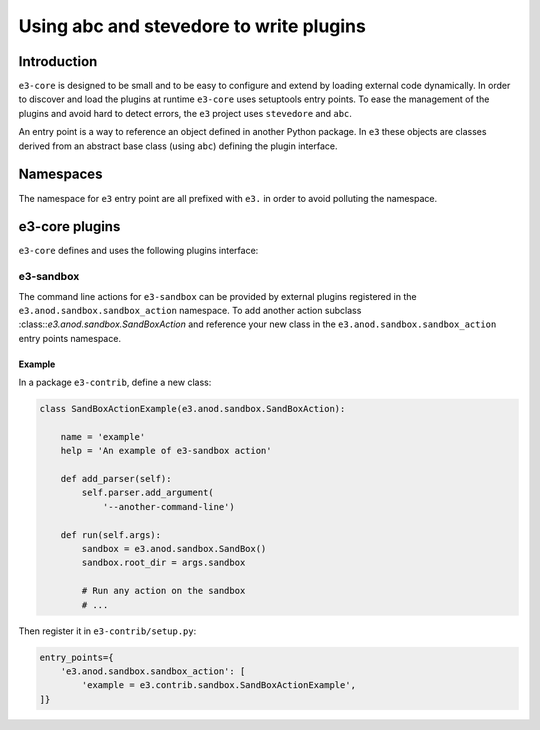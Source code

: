 .. _plugin:

Using abc and stevedore to write plugins
========================================

Introduction
------------

``e3-core`` is designed to be small and to be easy to configure and extend by
loading external code dynamically. In order to discover and load the plugins at runtime ``e3-core`` uses setuptools entry points. To ease the management of the plugins and avoid hard to detect errors, the ``e3`` project uses ``stevedore`` and ``abc``.

An entry point is a way to reference an object defined in another Python package.
In ``e3`` these objects are classes derived from an abstract base class (using ``abc``) defining the plugin interface.

Namespaces
----------

The namespace for ``e3`` entry point are all prefixed with ``e3.`` in order to
avoid polluting the namespace.

e3-core plugins
---------------

``e3-core`` defines and uses the following plugins interface:

e3-sandbox
^^^^^^^^^^

The command line actions for ``e3-sandbox`` can be provided by external plugins registered in the ``e3.anod.sandbox.sandbox_action`` namespace.
To add another action subclass :class::`e3.anod.sandbox.SandBoxAction` and
reference your new class in the ``e3.anod.sandbox.sandbox_action`` entry points namespace.

Example
"""""""

In a package ``e3-contrib``, define a new class:

.. code-block:: python

   class SandBoxActionExample(e3.anod.sandbox.SandBoxAction):

       name = 'example'
       help = 'An example of e3-sandbox action'

       def add_parser(self):
           self.parser.add_argument(
               '--another-command-line')

       def run(self.args):
           sandbox = e3.anod.sandbox.SandBox()
           sandbox.root_dir = args.sandbox

           # Run any action on the sandbox
           # ...

Then register it in ``e3-contrib/setup.py``:

.. code-block:: python

       entry_points={
           'e3.anod.sandbox.sandbox_action': [
               'example = e3.contrib.sandbox.SandBoxActionExample',
       ]}
